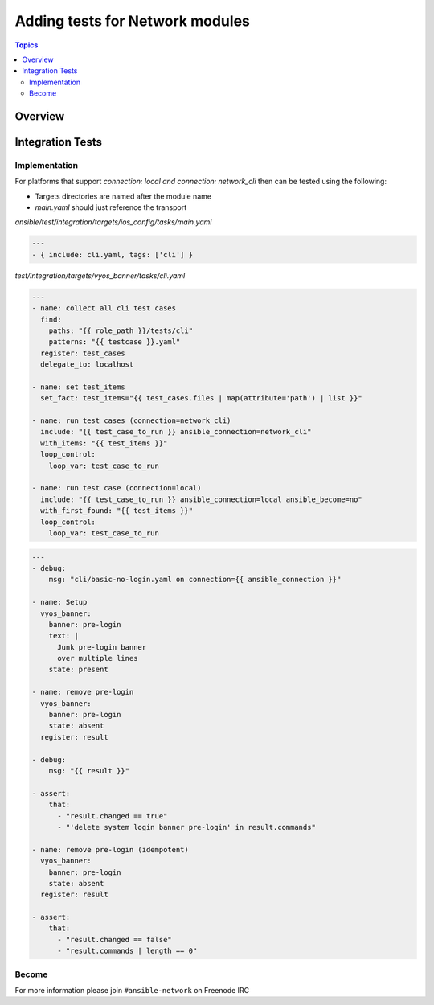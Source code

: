 ********************************
Adding tests for Network modules
********************************

.. contents:: Topics

Overview
========



Integration Tests
=================

Implementation
--------------

For platforms that support `connection: local` *and* `connection: network_cli` then can be tested using the following:

* Targets directories are named after the module name
* `main.yaml` should just reference the transport 

`ansible/test/integration/targets/ios_config/tasks/main.yaml`

.. code-block:: yaml

   ---
   - { include: cli.yaml, tags: ['cli'] }


`test/integration/targets/vyos_banner/tasks/cli.yaml`

.. code-block:: yaml

   ---
   - name: collect all cli test cases
     find:
       paths: "{{ role_path }}/tests/cli"
       patterns: "{{ testcase }}.yaml"
     register: test_cases
     delegate_to: localhost
   
   - name: set test_items
     set_fact: test_items="{{ test_cases.files | map(attribute='path') | list }}"

   - name: run test cases (connection=network_cli)
     include: "{{ test_case_to_run }} ansible_connection=network_cli"
     with_items: "{{ test_items }}"
     loop_control:
       loop_var: test_case_to_run

   - name: run test case (connection=local)
     include: "{{ test_case_to_run }} ansible_connection=local ansible_become=no"
     with_first_found: "{{ test_items }}"
     loop_control:
       loop_var: test_case_to_run
       
       
.. code-block:: yaml

   ---
   - debug:
       msg: "cli/basic-no-login.yaml on connection={{ ansible_connection }}"

   - name: Setup
     vyos_banner:
       banner: pre-login
       text: |
         Junk pre-login banner
         over multiple lines
       state: present

   - name: remove pre-login
     vyos_banner:
       banner: pre-login
       state: absent
     register: result

   - debug:
       msg: "{{ result }}"

   - assert:
       that:
         - "result.changed == true"
         - "'delete system login banner pre-login' in result.commands"

   - name: remove pre-login (idempotent)
     vyos_banner:
       banner: pre-login
       state: absent
     register: result

   - assert:
       that:
         - "result.changed == false"
         - "result.commands | length == 0"


       
Become
------


For more information please join ``#ansible-network`` on Freenode IRC
